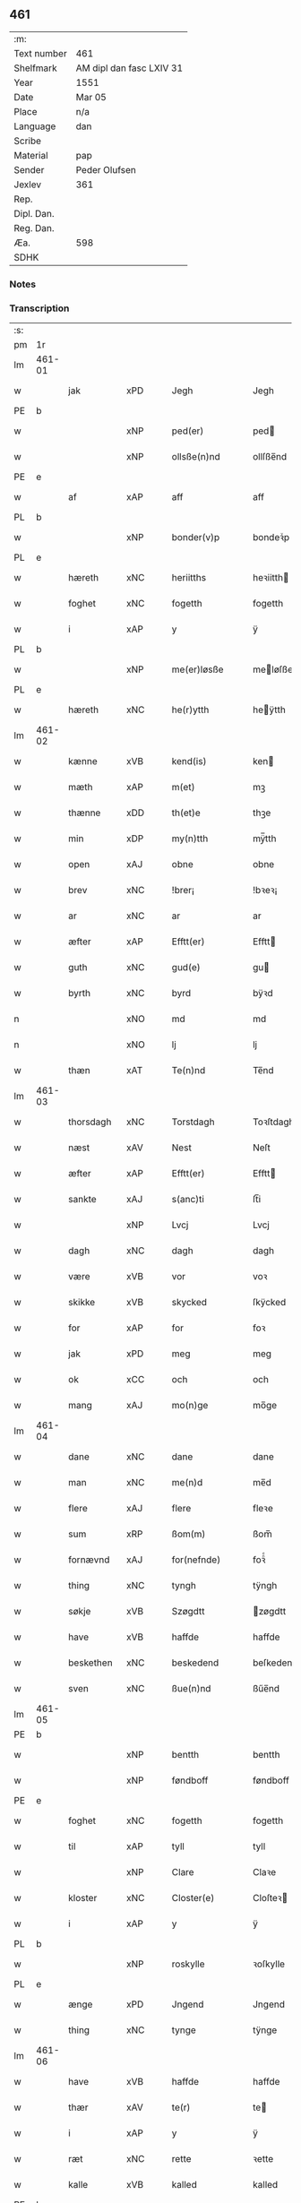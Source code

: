 ** 461
| :m:         |                          |
| Text number | 461                      |
| Shelfmark   | AM dipl dan fasc LXIV 31 |
| Year        | 1551                     |
| Date        | Mar 05                   |
| Place       | n/a                      |
| Language    | dan                      |
| Scribe      |                          |
| Material    | pap                      |
| Sender      | Peder Olufsen            |
| Jexlev      | 361                      |
| Rep.        |                          |
| Dipl. Dan.  |                          |
| Reg. Dan.   |                          |
| Æa.         | 598                      |
| SDHK        |                          |

*** Notes


*** Transcription
| :s: |        |             |     |   |   |                  |              |   |   |   |   |     |   |   |   |               |
| pm  | 1r     |             |     |   |   |                  |              |   |   |   |   |     |   |   |   |               |
| lm  | 461-01 |             |     |   |   |                  |              |   |   |   |   |     |   |   |   |               |
| w   |        | jak         | xPD |   |   | Jegh             | Jegh         |   |   |   |   | dan |   |   |   |        461-01 |
| PE  | b      |             |     |   |   |                  |              |   |   |   |   |     |   |   |   |               |
| w   |        |             | xNP |   |   | ped(er)          | ped         |   |   |   |   | dan |   |   |   |        461-01 |
| w   |        |             | xNP |   |   | ollsße(n)nd      | ollſße̅nd     |   |   |   |   | dan |   |   |   |        461-01 |
| PE  | e      |             |     |   |   |                  |              |   |   |   |   |     |   |   |   |               |
| w   |        | af          | xAP |   |   | aff              | aff          |   |   |   |   | dan |   |   |   |        461-01 |
| PL  | b      |             |     |   |   |                  |              |   |   |   |   |     |   |   |   |               |
| w   |        |             | xNP |   |   | bonder(v)p       | bondeꝛͮp      |   |   |   |   | dan |   |   |   |        461-01 |
| PL  | e      |             |     |   |   |                  |              |   |   |   |   |     |   |   |   |               |
| w   |        | hæreth      | xNC |   |   | heriitths        | heꝛiitth    |   |   |   |   | dan |   |   |   |        461-01 |
| w   |        | foghet      | xNC |   |   | fogetth          | fogetth      |   |   |   |   | dan |   |   |   |        461-01 |
| w   |        | i           | xAP |   |   | y                | ÿ            |   |   |   |   | dan |   |   |   |        461-01 |
| PL  | b      |             |     |   |   |                  |              |   |   |   |   |     |   |   |   |               |
| w   |        |             | xNP |   |   | me(er)løsße      | meløſße     |   |   |   |   | dan |   |   |   |        461-01 |
| PL  | e      |             |     |   |   |                  |              |   |   |   |   |     |   |   |   |               |
| w   |        | hæreth      | xNC |   |   | he(r)ytth        | heÿtth      |   |   |   |   | dan |   |   |   |        461-01 |
| lm  | 461-02 |             |     |   |   |                  |              |   |   |   |   |     |   |   |   |               |
| w   |        | kænne       | xVB |   |   | kend(is)         | ken         |   |   |   |   | dan |   |   |   |        461-02 |
| w   |        | mæth        | xAP |   |   | m(et)            | mꝫ           |   |   |   |   | dan |   |   |   |        461-02 |
| w   |        | thænne      | xDD |   |   | th(et)e          | thꝫe         |   |   |   |   | dan |   |   |   |        461-02 |
| w   |        | min         | xDP |   |   | my(n)tth         | mÿ̅tth        |   |   |   |   | dan |   |   |   |        461-02 |
| w   |        | open        | xAJ |   |   | obne             | obne         |   |   |   |   | dan |   |   |   |        461-02 |
| w   |        | brev        | xNC |   |   | !brer¡           | !bꝛeꝛ¡       |   |   |   |   | dan |   |   |   |        461-02 |
| w   |        | ar          | xNC |   |   | ar               | ar           |   |   |   |   | dan |   |   |   |        461-02 |
| w   |        | æfter       | xAP |   |   | Efftt(er)        | Efftt       |   |   |   |   | dan |   |   |   |        461-02 |
| w   |        | guth        | xNC |   |   | gud(e)           | gu          |   |   |   |   | dan |   |   |   |        461-02 |
| w   |        | byrth       | xNC |   |   | byrd             | bÿꝛd         |   |   |   |   | dan |   |   |   |        461-02 |
| n   |        |             | xNO |   |   | md               | md           |   |   |   |   | dan |   |   |   |        461-02 |
| n   |        |             | xNO |   |   | lj               | lj           |   |   |   |   | dan |   |   |   |        461-02 |
| w   |        | thæn        | xAT |   |   | Te(n)nd          | Te̅nd         |   |   |   |   | dan |   |   |   |        461-02 |
| lm  | 461-03 |             |     |   |   |                  |              |   |   |   |   |     |   |   |   |               |
| w   |        | thorsdagh   | xNC |   |   | Torstdagh        | Toꝛſtdagh    |   |   |   |   | dan |   |   |   |        461-03 |
| w   |        | næst        | xAV |   |   | Nest             | Neſt         |   |   |   |   | dan |   |   |   |        461-03 |
| w   |        | æfter       | xAP |   |   | Efftt(er)        | Efftt       |   |   |   |   | dan |   |   |   |        461-03 |
| w   |        | sankte      | xAJ |   |   | s(anc)ti         | ſt̅i          |   |   |   |   | lat |   |   |   |        461-03 |
| w   |        |             | xNP |   |   | Lvcj             | Lvcj         |   |   |   |   | lat |   |   |   |        461-03 |
| w   |        | dagh        | xNC |   |   | dagh             | dagh         |   |   |   |   | dan |   |   |   |        461-03 |
| w   |        | være        | xVB |   |   | vor              | voꝛ          |   |   |   |   | dan |   |   |   |        461-03 |
| w   |        | skikke      | xVB |   |   | skycked          | ſkÿcked      |   |   |   |   | dan |   |   |   |        461-03 |
| w   |        | for         | xAP |   |   | for              | foꝛ          |   |   |   |   | dan |   |   |   |        461-03 |
| w   |        | jak         | xPD |   |   | meg              | meg          |   |   |   |   | dan |   |   |   |        461-03 |
| w   |        | ok          | xCC |   |   | och              | och          |   |   |   |   | dan |   |   |   |        461-03 |
| w   |        | mang        | xAJ |   |   | mo(n)ge          | mo̅ge         |   |   |   |   | dan |   |   |   |        461-03 |
| lm  | 461-04 |             |     |   |   |                  |              |   |   |   |   |     |   |   |   |               |
| w   |        | dane        | xNC |   |   | dane             | dane         |   |   |   |   | dan |   |   |   |        461-04 |
| w   |        | man         | xNC |   |   | me(n)d           | me̅d          |   |   |   |   | dan |   |   |   |        461-04 |
| w   |        | flere       | xAJ |   |   | flere            | fleꝛe        |   |   |   |   | dan |   |   |   |        461-04 |
| w   |        | sum         | xRP |   |   | ßom(m)           | ßom̅          |   |   |   |   | dan |   |   |   |        461-04 |
| w   |        | fornævnd    | xAJ |   |   | for(nefnde)      | foꝛᷠͤ          |   |   |   |   | dan |   |   |   |        461-04 |
| w   |        | thing       | xNC |   |   | tyngh            | tÿngh        |   |   |   |   | dan |   |   |   |        461-04 |
| w   |        | søkje       | xVB |   |   | Szøgdtt          | zøgdtt      |   |   |   |   | dan |   |   |   |        461-04 |
| w   |        | have        | xVB |   |   | haffde           | haffde       |   |   |   |   | dan |   |   |   |        461-04 |
| w   |        | beskethen   | xNC |   |   | beskedend        | beſkedend    |   |   |   |   | dan |   |   |   |        461-04 |
| w   |        | sven        | xNC |   |   | ßue(n)nd         | ßűe̅nd        |   |   |   |   | dan |   |   |   |        461-04 |
| lm  | 461-05 |             |     |   |   |                  |              |   |   |   |   |     |   |   |   |               |
| PE  | b      |             |     |   |   |                  |              |   |   |   |   |     |   |   |   |               |
| w   |        |             | xNP |   |   | bentth           | bentth       |   |   |   |   | dan |   |   |   |        461-05 |
| w   |        |             | xNP |   |   | føndboff         | føndboff     |   |   |   |   | dan |   |   |   |        461-05 |
| PE  | e      |             |     |   |   |                  |              |   |   |   |   |     |   |   |   |               |
| w   |        | foghet      | xNC |   |   | fogetth          | fogetth      |   |   |   |   | dan |   |   |   |        461-05 |
| w   |        | til         | xAP |   |   | tyll             | tyll         |   |   |   |   | dan |   |   |   |        461-05 |
| w   |        |             | xNP |   |   | Clare            | Claꝛe        |   |   |   |   | dan |   |   |   |        461-05 |
| w   |        | kloster     | xNC |   |   | Closter(e)       | Cloſteꝛ     |   |   |   |   | dan |   |   |   |        461-05 |
| w   |        | i           | xAP |   |   | y                | ÿ            |   |   |   |   | dan |   |   |   |        461-05 |
| PL  | b      |             |     |   |   |                  |              |   |   |   |   |     |   |   |   |               |
| w   |        |             | xNP |   |   | roskylle         | ꝛoſkylle     |   |   |   |   | dan |   |   |   |        461-05 |
| PL  | e      |             |     |   |   |                  |              |   |   |   |   |     |   |   |   |               |
| w   |        | ænge        | xPD |   |   | Jngend           | Jngend       |   |   |   |   | dan |   |   |   |        461-05 |
| w   |        | thing       | xNC |   |   | tynge            | tÿnge        |   |   |   |   | dan |   |   |   |        461-05 |
| lm  | 461-06 |             |     |   |   |                  |              |   |   |   |   |     |   |   |   |               |
| w   |        | have        | xVB |   |   | haffde           | haffde       |   |   |   |   | dan |   |   |   |        461-06 |
| w   |        | thær        | xAV |   |   | te(r)            | te          |   |   |   |   | dan |   |   |   |        461-06 |
| w   |        | i           | xAP |   |   | y                | ÿ            |   |   |   |   | dan |   |   |   |        461-06 |
| w   |        | ræt         | xNC |   |   | rette            | ꝛette        |   |   |   |   | dan |   |   |   |        461-06 |
| w   |        | kalle       | xVB |   |   | kalled           | kalled       |   |   |   |   | dan |   |   |   |        461-06 |
| PE  | b      |             |     |   |   |                  |              |   |   |   |   |     |   |   |   |               |
| w   |        |             | xNP |   |   | Jep              | Jep          |   |   |   |   | dan |   |   |   |        461-06 |
| w   |        |             | XX  |   |   | ⸠00⸡             | ⸠00⸡         |   |   |   |   | dan |   |   |   |        461-06 |
| w   |        |             | xNP |   |   | Jørgensend       | Jøꝛgenſend   |   |   |   |   | dan |   |   |   |        461-06 |
| PE  | e      |             |     |   |   |                  |              |   |   |   |   |     |   |   |   |               |
| w   |        | af          | xAP |   |   | aff              | aff          |   |   |   |   | dan |   |   |   |        461-06 |
| PL  | b      |             |     |   |   |                  |              |   |   |   |   |     |   |   |   |               |
| w   |        |             | xNP |   |   | mølle            | mølle        |   |   |   |   | dan |   |   |   |        461-06 |
| w   |        |             | xNP |   |   | bor(v)r          | boꝛpͮ         |   |   |   |   | dan |   |   |   |        461-06 |
| PL  | e      |             |     |   |   |                  |              |   |   |   |   |     |   |   |   |               |
| w   |        | for         | xAP |   |   | for              | foꝛ          |   |   |   |   | dan |   |   |   |        461-06 |
| w   |        | noker       | xPD |   |   | Noge(n)d         | Noge̅d        |   |   |   |   | dan |   |   |   |        461-06 |
| lm  | 461-07 |             |     |   |   |                  |              |   |   |   |   |     |   |   |   |               |
| w   |        | skogh       | xNC |   |   | skoff            | ſkoff        |   |   |   |   | dan |   |   |   |        461-07 |
| w   |        | han         | xPD |   |   | hand             | hand         |   |   |   |   | dan |   |   |   |        461-07 |
| w   |        | have        | xVB |   |   | hade             | hade         |   |   |   |   | dan |   |   |   |        461-07 |
| w   |        | hogge       | xVB |   |   | {h}ogetth        | {h}őgetth    |   |   |   |   | dan |   |   |   |        461-07 |
| w   |        | i           | xAP |   |   | y                | ÿ            |   |   |   |   | dan |   |   |   |        461-07 |
| w   |        | mylne       | xNC |   |   | mølle            | mølle        |   |   |   |   | dan |   |   |   |        461-07 |
| w   |        | ænge        | xPD |   |   | Jnge(n)nd        | Jnge̅nd       |   |   |   |   | dan |   |   |   |        461-07 |
| w   |        | sum         | xRP |   |   | Szom(m)          | zom̅         |   |   |   |   | dan |   |   |   |        461-07 |
| w   |        | ligje       | xVB |   |   | lyge(r)          | lÿge        |   |   |   |   | dan |   |   |   |        461-07 |
| w   |        | til         | xAP |   |   | tyll             | tÿll         |   |   |   |   | dan |   |   |   |        461-07 |
| PE  | b      |             |     |   |   |                  |              |   |   |   |   |     |   |   |   |               |
| w   |        |             | xNP |   |   | moe(n)s          | moe̅         |   |   |   |   | dan |   |   |   |        461-07 |
| p   |        |             | XX  |   |   | :                | :            |   |   |   |   | dan |   |   |   |        461-07 |
| lm  | 461-08 |             |     |   |   |                  |              |   |   |   |   |     |   |   |   |               |
| w   |        |             | xNP |   |   | ande(er)ßend(is) | andeßen    |   |   |   |   | dan |   |   |   |        461-08 |
| PE  | e      |             |     |   |   |                  |              |   |   |   |   |     |   |   |   |               |
| w   |        | garth       | xNC |   |   | ⸠0⸡g{ar}d        | ⸠0⸡g{aꝛ}d    |   |   |   |   | dan |   |   |   |        461-08 |
| w   |        | i           | xAP |   |   | y                | ÿ            |   |   |   |   | dan |   |   |   |        461-08 |
| w   |        |             | xNP |   |   | tost(rv)p        | toſtpͮ        |   |   |   |   | dan |   |   |   |        461-08 |
| w   |        | af          | xAP |   |   | aff              | aff          |   |   |   |   | dan |   |   |   |        461-08 |
| w   |        | ræt         | xNC |   |   | rette            | ꝛette        |   |   |   |   | dan |   |   |   |        461-08 |
| w   |        | ok          | xCC |   |   | Och              | Och          |   |   |   |   | dan |   |   |   |        461-08 |
| w   |        | begære      | xVB |   |   | bege(r)ede       | begeede     |   |   |   |   | dan |   |   |   |        461-08 |
| w   |        | dom         | xNC |   |   | dom(m)           | dom̅          |   |   |   |   | dan |   |   |   |        461-08 |
| w   |        | ræt         | xNC |   |   | retth            | ꝛetth        |   |   |   |   | dan |   |   |   |        461-08 |
| w   |        | mællem      | xAP |   |   | mellom(m)        | mellom̅       |   |   |   |   | dan |   |   |   |        461-08 |
| lm  | 461-09 |             |     |   |   |                  |              |   |   |   |   |     |   |   |   |               |
| w   |        | sin         | xDP |   |   | ßynd             | ßynd         |   |   |   |   | dan |   |   |   |        461-09 |
| w   |        | husbonde    | xNC |   |   | hosbonde         | hoſbonde     |   |   |   |   | dan |   |   |   |        461-09 |
| w   |        | ok          | xCC |   |   | Och              | Och          |   |   |   |   | dan |   |   |   |        461-09 |
| w   |        | fornævnd    | xAJ |   |   | for(nefnde)      | foꝛᷠͤ          |   |   |   |   | dan |   |   |   |        461-09 |
| PE  | b      |             |     |   |   |                  |              |   |   |   |   |     |   |   |   |               |
| w   |        |             | xNP |   |   | Jep              | Jep          |   |   |   |   | dan |   |   |   |        461-09 |
| w   |        |             | xNP |   |   | Jørgensend       | Jøꝛgenſend   |   |   |   |   | dan |   |   |   |        461-09 |
| PE  | e      |             |     |   |   |                  |              |   |   |   |   |     |   |   |   |               |
| w   |        | um          | xAP |   |   | om(m)            | om̅           |   |   |   |   | dan |   |   |   |        461-09 |
| w   |        | same        | xAJ |   |   | same             | ſame         |   |   |   |   | dan |   |   |   |        461-09 |
| w   |        | skogh       | xNC |   |   | skoff            | ſkoff        |   |   |   |   | dan |   |   |   |        461-09 |
| w   |        | hog         | xNC |   |   | hog              | hőg          |   |   |   |   | dan |   |   |   |        461-09 |
| w   |        | thær        | xAV |   |   | der              | deꝛ          |   |   |   |   | dan |   |   |   |        461-09 |
| lm  | 461-10 |             |     |   |   |                  |              |   |   |   |   |     |   |   |   |               |
| w   |        | æfter       | xAV |   |   | Efftt(er)        | Efftt       |   |   |   |   | dan |   |   |   |        461-10 |
| w   |        | tiltale     | xVB |   |   | tyll tall        | tyll tall    |   |   |   |   | dan |   |   |   |        461-10 |
| w   |        | ok          | xCC |   |   | och              | och          |   |   |   |   | dan |   |   |   |        461-10 |
| w   |        | gen+svare   | xVB |   |   | gen ßvard        | gen ßvard    |   |   |   |   | dan |   |   |   |        461-10 |
| w   |        | ok          | xCC |   |   | och              | och          |   |   |   |   | dan |   |   |   |        461-10 |
| w   |        |             | XX  |   |   | ßagßem(m)ie(n)   | ßagßem̅ie̅     |   |   |   |   | dan |   |   |   |        461-10 |
| w   |        | læghelikhet | xVB |   |   | leglighed        | leglighed    |   |   |   |   | dan |   |   |   |        461-10 |
| w   |        | brev        | xNC |   |   | breff            | bꝛeff        |   |   |   |   | dan |   |   |   |        461-10 |
| w   |        | ok          | xCC |   |   | och              | och          |   |   |   |   | dan |   |   |   |        461-10 |
| w   |        | bevisning   | xNC |   |   | be¦vysßni(n)ngh  | be¦vÿſßni̅ngh |   |   |   |   | dan |   |   |   | 461-10—461-11 |
| w   |        | upa         | xAP |   |   | po               | po           |   |   |   |   | dan |   |   |   |        461-11 |
| w   |        | bathe       | xPD |   |   | bode             | bode         |   |   |   |   | dan |   |   |   |        461-11 |
| w   |        | sithe       | xNC |   |   | ßyde(r)          | ßyde        |   |   |   |   | dan |   |   |   |        461-11 |
| w   |        | sum         | xRP |   |   | som(m)           | ſom̅          |   |   |   |   | dan |   |   |   |        461-11 |
| w   |        | sik         | xPD |   |   | seg              | ſeg          |   |   |   |   | dan |   |   |   |        461-11 |
| w   |        | begive      | xVB |   |   | begaff           | begaff       |   |   |   |   | dan |   |   |   |        461-11 |
| w   |        | upa         | xAP |   |   | po               | po           |   |   |   |   | dan |   |   |   |        461-11 |
| w   |        | thæn        | xAT |   |   | tend             | tend         |   |   |   |   | dan |   |   |   |        461-11 |
| w   |        | tith        | xNC |   |   | tyd              | tÿd          |   |   |   |   | dan |   |   |   |        461-11 |
| w   |        | tha         | xAV |   |   | da               | da           |   |   |   |   | dan |   |   |   |        461-11 |
| w   |        | finne       | xVB |   |   | fantt            | fantt        |   |   |   |   | dan |   |   |   |        461-11 |
| w   |        | jak         | xPD |   |   | Jeg              | Jeg          |   |   |   |   | dan |   |   |   |        461-11 |
| lm  | 461-12 |             |     |   |   |                  |              |   |   |   |   |     |   |   |   |               |
| w   |        | fornævnd    | xAJ |   |   | for(nefnde)      | foꝛᷠͤ          |   |   |   |   | dan |   |   |   |        461-12 |
| PE  | b      |             |     |   |   |                  |              |   |   |   |   |     |   |   |   |               |
| w   |        |             | xNP |   |   | Jep              | Jep          |   |   |   |   | dan |   |   |   |        461-12 |
| w   |        |             | xNP |   |   | Jørgensend       | Jøꝛgenſend   |   |   |   |   | dan |   |   |   |        461-12 |
| PE  | e      |             |     |   |   |                  |              |   |   |   |   |     |   |   |   |               |
| w   |        | til         | xAP |   |   | tyll             | tÿll         |   |   |   |   | dan |   |   |   |        461-12 |
| w   |        | at          | xCS |   |   | atth             | atth         |   |   |   |   | dan |   |   |   |        461-12 |
| w   |        | bøte        | xVB |   |   | bøde             | bøde         |   |   |   |   | dan |   |   |   |        461-12 |
| n   |        |             | xNA |   |   | ij               | ij           |   |   |   |   | dan |   |   |   |        461-12 |
| w   |        | øre         | xNC |   |   | øre              | øꝛe          |   |   |   |   | dan |   |   |   |        461-12 |
| w   |        | for         | xAP |   |   | for              | foꝛ          |   |   |   |   | dan |   |   |   |        461-12 |
| w   |        |             | XX  |   |   | hoertth          | hoeꝛtth      |   |   |   |   | dan |   |   |   |        461-12 |
| ad  |        |             |     |   |   |                  |              |   |   |   |   |     |   |   |   |               |
| w   |        | ok          | xCC |   |   | och              | och          |   |   |   |   | dan |   |   |   |        461-12 |
| w   |        | ut          | xAV |   |   | vtt              | vtt          |   |   |   |   | dan |   |   |   |        461-12 |
| w   |        | leghe       | xVB |   |   | lege             | lege         |   |   |   |   | dan |   |   |   |        461-12 |
| w   |        | bonde       | xNC |   |   | bo(n)nde         | bo̅nde        |   |   |   |   | dan |   |   |   |        461-12 |
| ad  |        |             |     |   |   |                  |              |   |   |   |   |     |   |   |   |               |
| w   |        |             | XX  |   |   | leset            | leet        |   |   |   |   | dan |   |   |   |        461-12 |
| w   |        |             | X   |   |   | and              | and          |   |   |   |   | dan |   |   |   |        461-12 |
| lm  | 461-13 |             |     |   |   |                  |              |   |   |   |   |     |   |   |   |               |
| w   |        | have        | xVB |   |   | hade             | hade         |   |   |   |   | dan |   |   |   |        461-13 |
| w   |        | hogge       | xVB |   |   | hoged            | hoged        |   |   |   |   | dan |   |   |   |        461-13 |
| w   |        | i           | xAP |   |   | y                | ÿ            |   |   |   |   | dan |   |   |   |        461-13 |
| w   |        | same        | xAJ |   |   | same             | ſame         |   |   |   |   | dan |   |   |   |        461-13 |
| w   |        | mylne       | xNC |   |   | mølle            | mølle        |   |   |   |   | dan |   |   |   |        461-13 |
| w   |        |             | XX  |   |   | Jngh             | Jngh         |   |   |   |   | dan |   |   |   |        461-13 |
| w   |        | mæth        | xAP |   |   | mett             | mett         |   |   |   |   | dan |   |   |   |        461-13 |
| w   |        | sva         | xAV |   |   | so               | ſo           |   |   |   |   | dan |   |   |   |        461-13 |
| w   |        | skjal       | xNC |   |   | skell            | ſkell        |   |   |   |   | dan |   |   |   |        461-13 |
| w   |        | at          | xCS |   |   | atth             | atth         |   |   |   |   | dan |   |   |   |        461-13 |
| PE  | b      |             |     |   |   |                  |              |   |   |   |   |     |   |   |   |               |
| w   |        |             | xNP |   |   | franttz          | fꝛanttz      |   |   |   |   | dan |   |   |   |        461-13 |
| w   |        |             | xNP |   |   | bone(r)e         | bonee       |   |   |   |   | dan |   |   |   |        461-13 |
| PE  | e      |             |     |   |   |                  |              |   |   |   |   |     |   |   |   |               |
| lm  | 461-14 |             |     |   |   |                  |              |   |   |   |   |     |   |   |   |               |
| w   |        | vilje       | xVB |   |   | vell             | vell         |   |   |   |   | dan |   |   |   |        461-14 |
| w   |        | ække        | xAV |   |   | Jcke             | Jcke         |   |   |   |   | dan |   |   |   |        461-14 |
| w   |        | være        | xVB |   |   | vere             | veꝛe         |   |   |   |   | dan |   |   |   |        461-14 |
| PE  | b      |             |     |   |   |                  |              |   |   |   |   |     |   |   |   |               |
| w   |        |             | xNP |   |   | Jep              | Jep          |   |   |   |   | dan |   |   |   |        461-14 |
| w   |        |             | xNP |   |   | Jørgensend(is)   | Jøꝛgenſen   |   |   |   |   | dan |   |   |   |        461-14 |
| PE  | e      |             |     |   |   |                  |              |   |   |   |   |     |   |   |   |               |
| w   |        | hemel       | xNC |   |   | hemell           | hemell       |   |   |   |   | dan |   |   |   |        461-14 |
| w   |        | for         | xAP |   |   | for              | foꝛ          |   |   |   |   | dan |   |   |   |        461-14 |
| w   |        | same        | xAJ |   |   | so(m)me          | ſo̅me         |   |   |   |   | dan |   |   |   |        461-14 |
| w   |        | skogh       | xNC |   |   | skaff            | ſkaff        |   |   |   |   | dan |   |   |   |        461-14 |
| w   |        | hog         | xNC |   |   | hogh             | hőgh         |   |   |   |   | dan |   |   |   |        461-14 |
| w   |        | at          | xCS |   |   | atth             | atth         |   |   |   |   | dan |   |   |   |        461-14 |
| lm  | 461-15 |             |     |   |   |                  |              |   |   |   |   |     |   |   |   |               |
| w   |        | sva         | xAV |   |   | Szo              | zo          |   |   |   |   | dan |   |   |   |        461-15 |
| w   |        | i           | xAP |   |   | y                | ÿ            |   |   |   |   | dan |   |   |   |        461-15 |
| w   |        | sanhet      | xNC |   |   | ßandhed          | ßandhed      |   |   |   |   | dan |   |   |   |        461-15 |
| w   |        | være        | xVB |   |   | Er               | Er           |   |   |   |   | dan |   |   |   |        461-15 |
| w   |        | sum         | xRP |   |   | ßom(m)           | ßom̅          |   |   |   |   | dan |   |   |   |        461-15 |
| w   |        | for         | xAV |   |   | for              | foꝛ          |   |   |   |   | dan |   |   |   |        461-15 |
| w   |        | skrive      | xVB |   |   | sreffuitth       | ſꝛeffűitth   |   |   |   |   | dan |   |   |   |        461-15 |
| w   |        | sta         | xVB |   |   | stor             | ſtoꝛ         |   |   |   |   | dan |   |   |   |        461-15 |
| w   |        | thæn        | xPD |   |   | th(et)           | thꝫ          |   |   |   |   | dan |   |   |   |        461-15 |
| w   |        | besta       | xVB |   |   | bestor           | beſtoꝛ       |   |   |   |   | dan |   |   |   |        461-15 |
| w   |        | jak         | xPD |   |   | Jeg              | Jeg          |   |   |   |   | dan |   |   |   |        461-15 |
| w   |        | mæth        | xAP |   |   | m(et)            | mꝫ           |   |   |   |   | dan |   |   |   |        461-15 |
| w   |        | min         | xDP |   |   | mytth            | mÿtth        |   |   |   |   | dan |   |   |   |        461-15 |
| lm  | 461-16 |             |     |   |   |                  |              |   |   |   |   |     |   |   |   |               |
| w   |        | insighle    | xNC |   |   | Jndsegell        | Jndſegell    |   |   |   |   | dan |   |   |   |        461-16 |
| w   |        | næthen      | xAV |   |   | Nedend           | Ne̅dend       |   |   |   |   | dan |   |   |   |        461-16 |
| w   |        | upa         | xAP |   |   | po               | po           |   |   |   |   | dan |   |   |   |        461-16 |
| w   |        | thænne      | xDD |   |   | th(ett)e         | thꝫe         |   |   |   |   | dan |   |   |   |        461-16 |
| w   |        | min         | xDP |   |   | my(n)tth         | mÿ̅tth        |   |   |   |   | dan |   |   |   |        461-16 |
| w   |        | open        | xAJ |   |   | ob(n)ne          | ob̅ne         |   |   |   |   | dan |   |   |   |        461-16 |
| w   |        | brev        | xNC |   |   | breff            | bꝛeff        |   |   |   |   | dan |   |   |   |        461-16 |
| w   |        | dattum      | lat |   |   | datt(um)         | datt̅ꝭ        |   |   |   |   | lat |   |   |   |        461-16 |
| w   |        | vt          | lat |   |   | vtt              | vtt          |   |   |   |   | lat |   |   |   |        461-16 |
| w   |        | supra       | lat |   |   | sup(ra)          | ſ̅upᷓ          |   |   |   |   | lat |   |   |   |        461-16 |
| :e: |        |             |     |   |   |                  |              |   |   |   |   |     |   |   |   |               |


